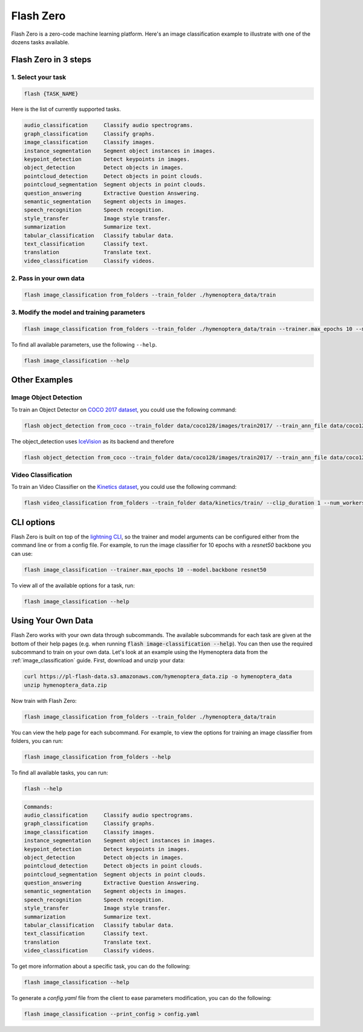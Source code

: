 .. _flash_zero:

**********
Flash Zero
**********

Flash Zero is a zero-code machine learning platform.
Here's an image classification example to illustrate with one of the dozens tasks available.


Flash Zero in 3 steps
_____________________

1. Select your task
===================

.. code-block:: bash

    flash {TASK_NAME}

Here is the list of currently supported tasks.

.. code-block:: bash

    audio_classification     Classify audio spectrograms.
    graph_classification     Classify graphs.
    image_classification     Classify images.
    instance_segmentation    Segment object instances in images.
    keypoint_detection       Detect keypoints in images.
    object_detection         Detect objects in images.
    pointcloud_detection     Detect objects in point clouds.
    pointcloud_segmentation  Segment objects in point clouds.
    question_answering       Extractive Question Answering.
    semantic_segmentation    Segment objects in images.
    speech_recognition       Speech recognition.
    style_transfer           Image style transfer.
    summarization            Summarize text.
    tabular_classification   Classify tabular data.
    text_classification      Classify text.
    translation              Translate text.
    video_classification     Classify videos.


2. Pass in your own data
========================

.. code-block:: bash

    flash image_classification from_folders --train_folder ./hymenoptera_data/train


3. Modify the model and training parameters
===========================================

.. code-block:: bash

    flash image_classification from_folders --train_folder ./hymenoptera_data/train --trainer.max_epochs 10 --model.backbone resnet50

To find all available parameters, use the following ``--help``.

.. code-block:: bash

    flash image_classification --help


Other Examples
______________

Image Object Detection
======================

To train an Object Detector on `COCO 2017 dataset <https://cocodataset.org/>`_, you could use the following command:

.. code-block:: bash

    flash object_detection from_coco --train_folder data/coco128/images/train2017/ --train_ann_file data/coco128/annotations/instances_train2017.json --val_split .3 --batch_size 8 --num_workers 4

The object_detection uses `IceVision <https://airctic.com/>`_ as its backend and therefore

.. code-block:: bash

    flash object_detection from_coco --train_folder data/coco128/images/train2017/ --train_ann_file data/coco128/annotations/instances_train2017.json --val_split .3 --batch_size 8 --num_workers 4

Video Classification
====================

To train an Video Classifier on the `Kinetics dataset <https://deepmind.com/research/open-source/kinetics>`_, you could use the following command:


.. code-block:: bash

    flash video_classification from_folders --train_folder data/kinetics/train/ --clip_duration 1 --num_workers 0


CLI options
___________

Flash Zero is built on top of the
`lightning CLI <https://pytorch-lightning.readthedocs.io/en/stable/common/lightning_cli.html>`_, so the trainer and
model arguments can be configured either from the command line or from a config file.
For example, to run the image classifier for 10 epochs with a `resnet50` backbone you can use:

.. code-block:: bash

    flash image_classification --trainer.max_epochs 10 --model.backbone resnet50

To view all of the available options for a task, run:

.. code-block:: bash

    flash image_classification --help

Using Your Own Data
___________________

Flash Zero works with your own data through subcommands. The available subcommands for each task are given at the bottom
of their help pages (e.g. when running :code:`flash image-classification --help`). You can then use the required
subcommand to train on your own data. Let's look at an example using the Hymenoptera data from the
:ref:`image_classification` guide. First, download and unzip your data:

.. code-block:: bash

    curl https://pl-flash-data.s3.amazonaws.com/hymenoptera_data.zip -o hymenoptera_data
    unzip hymenoptera_data.zip

Now train with Flash Zero:

.. code-block:: bash

    flash image_classification from_folders --train_folder ./hymenoptera_data/train

You can view the help page for each subcommand. For example, to view the options for training an image classifier from
folders, you can run:

.. code-block:: bash

    flash image_classification from_folders --help


To find all available tasks, you can run:

.. code-block:: bash

    flash --help

.. code-block:: bash

    Commands:
    audio_classification     Classify audio spectrograms.
    graph_classification     Classify graphs.
    image_classification     Classify images.
    instance_segmentation    Segment object instances in images.
    keypoint_detection       Detect keypoints in images.
    object_detection         Detect objects in images.
    pointcloud_detection     Detect objects in point clouds.
    pointcloud_segmentation  Segment objects in point clouds.
    question_answering       Extractive Question Answering.
    semantic_segmentation    Segment objects in images.
    speech_recognition       Speech recognition.
    style_transfer           Image style transfer.
    summarization            Summarize text.
    tabular_classification   Classify tabular data.
    text_classification      Classify text.
    translation              Translate text.
    video_classification     Classify videos.


To get more information about a specific task, you can do the following:

.. code-block:: bash

    flash image_classification --help

To generate a `config.yaml` file from the client to ease parameters modification, you can do the following:

.. code-block:: bash

    flash image_classification --print_config > config.yaml

